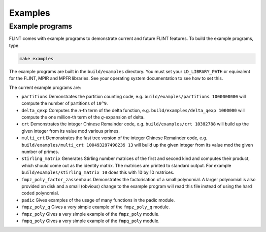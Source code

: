 .. _examples:

**Examples**
===============================================================================

Example programs
-------------------------------------------------------------------------------

FLINT comes with example programs to demonstrate current and future FLINT
features.  To build the example programs, type:

.. code-block:: bash

    make examples

The example programs are built in the ``build/examples`` directory. You must
set your ``LD_LIBRARY_PATH`` or equivalent for the FLINT, MPIR and MPFR
libraries. See your operating system documentation to see how to set this.

The current example programs are:

- ``partitions`` Demonstrates the partition counting code, e.g.
  ``build/examples/partitions 1000000000`` will compute the number of
  partitions of ``10^9``.

- ``delta_qexp`` Computes the `n`-th term of the delta function, e.g.
  ``build/examples/delta_qexp 1000000`` will compute the one million-th
  term of the `q`-expansion of delta.

- ``crt`` Demonstrates the integer Chinese Remainder code, e.g.
  ``build/examples/crt 10382788`` will build up the given integer from its
  value mod various primes.

- ``multi_crt`` Demonstrates the fast tree version of the integer Chinese
  Remainder code, e.g. ``build/examples/multi_crt 100493287498239 13`` will
  build up the given integer from its value mod the given number of primes.

- ``stirling_matrix`` Generates Stirling number matrices of the first and
  second kind and computes their product, which should come out as the
  identity matrix. The matrices are printed to standard output. For example
  ``build/examples/stirling_matrix 10`` does this with 10 by 10 matrices.

- ``fmpz_poly_factor_zassenhaus`` Demonstrates the factorisation of a small
  polynomial. A larger polynomial is also provided on disk and a small
  (obvious) change to the example program will read this file instead of
  using the hard coded polynomial.

- ``padic`` Gives examples of the usage of many functions in the padic
  module.

- ``fmpz_poly_q`` Gives a very simple example of the ``fmpz_poly_q`` module.

- ``fmpz_poly`` Gives a very simple example of the ``fmpz_poly`` module.

- ``fmpq_poly`` Gives a very simple example of the ``fmpq_poly`` module.


